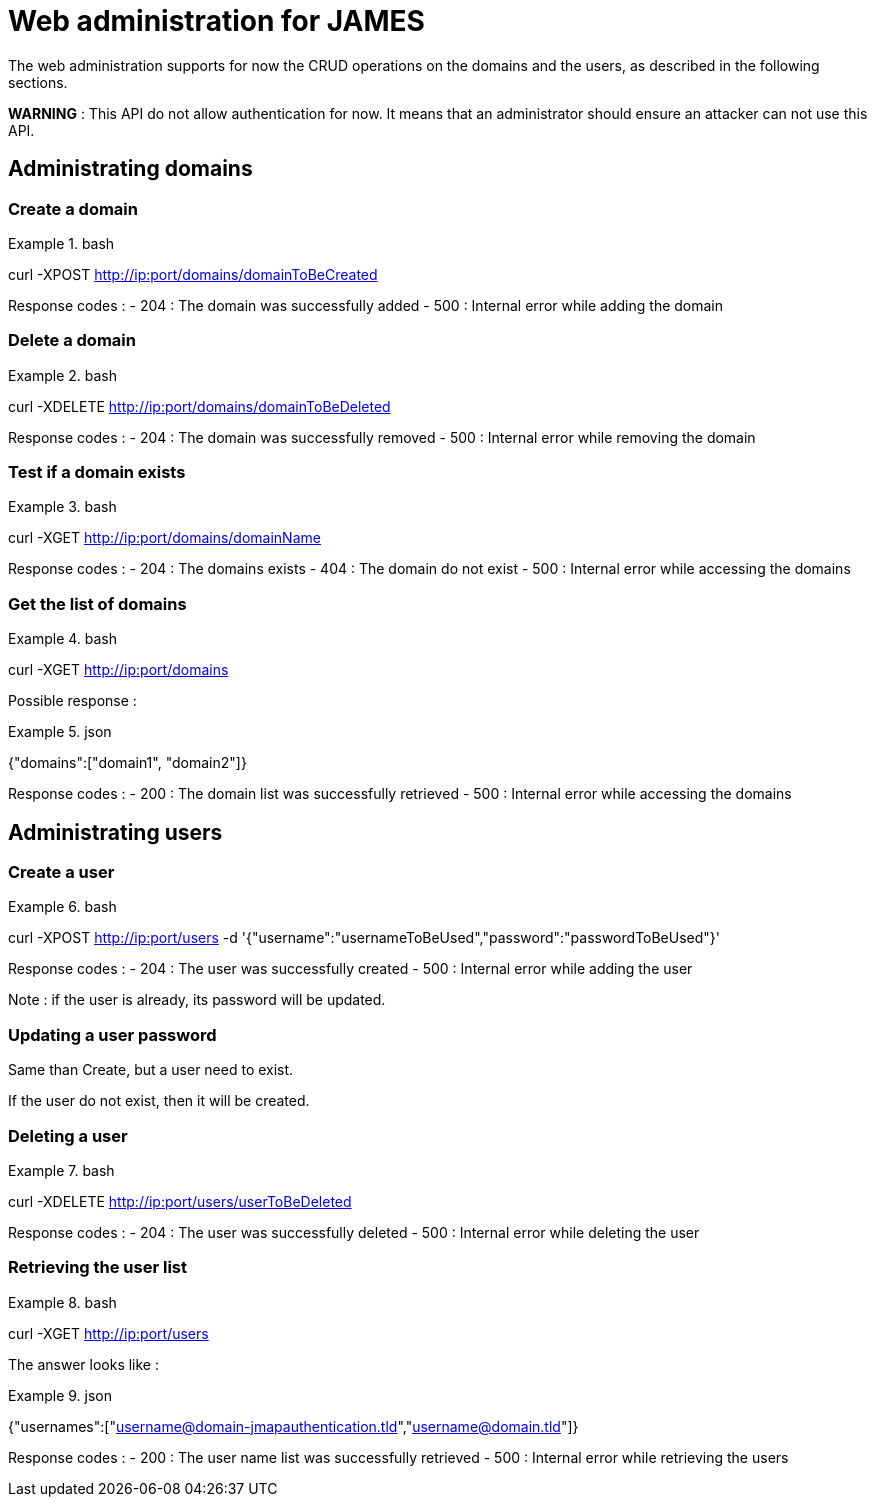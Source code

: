 = Web administration for JAMES

The web administration supports for now the CRUD operations on the domains and the users, as described in the following sections.

**WARNING** : This API do not allow authentication for now. It means that an administrator should ensure an attacker can not use this API.

== Administrating domains

=== Create a domain

.bash
====
curl -XPOST http://ip:port/domains/domainToBeCreated
====

Response codes :
 - 204 : The domain was successfully added
 - 500 : Internal error while adding the domain

=== Delete a domain

.bash
====
curl -XDELETE http://ip:port/domains/domainToBeDeleted
====

Response codes :
 - 204 : The domain was successfully removed
 - 500 : Internal error while removing the domain

=== Test if a domain exists

.bash
====
curl -XGET http://ip:port/domains/domainName
====

Response codes :
 - 204 : The domains exists
 - 404 : The domain do not exist
 - 500 : Internal error while accessing the domains

=== Get the list of domains

.bash
====
curl -XGET http://ip:port/domains
====

Possible response :

.json
====
{"domains":["domain1", "domain2"]}
====

Response codes :
 - 200 : The domain list was successfully retrieved
 - 500 : Internal error while accessing the domains

== Administrating users

=== Create a user

.bash
====
curl -XPOST http://ip:port/users -d '{"username":"usernameToBeUsed","password":"passwordToBeUsed"}'
====

Response codes :
 - 204 : The user was successfully created
 - 500 : Internal error while adding the user

Note : if the user is already, its password will be updated.

=== Updating a user password

Same than Create, but a user need to exist.

If the user do not exist, then it will be created.

=== Deleting a user

.bash
====
curl -XDELETE http://ip:port/users/userToBeDeleted
====

Response codes :
 - 204 : The user was successfully deleted
 - 500 : Internal error while deleting the user

=== Retrieving the user list

.bash
====
curl -XGET http://ip:port/users
====

The answer looks like :

.json
====
{"usernames":["username@domain-jmapauthentication.tld","username@domain.tld"]}
====

Response codes :
 - 200 : The user name list was successfully retrieved
 - 500 : Internal error while retrieving the users
